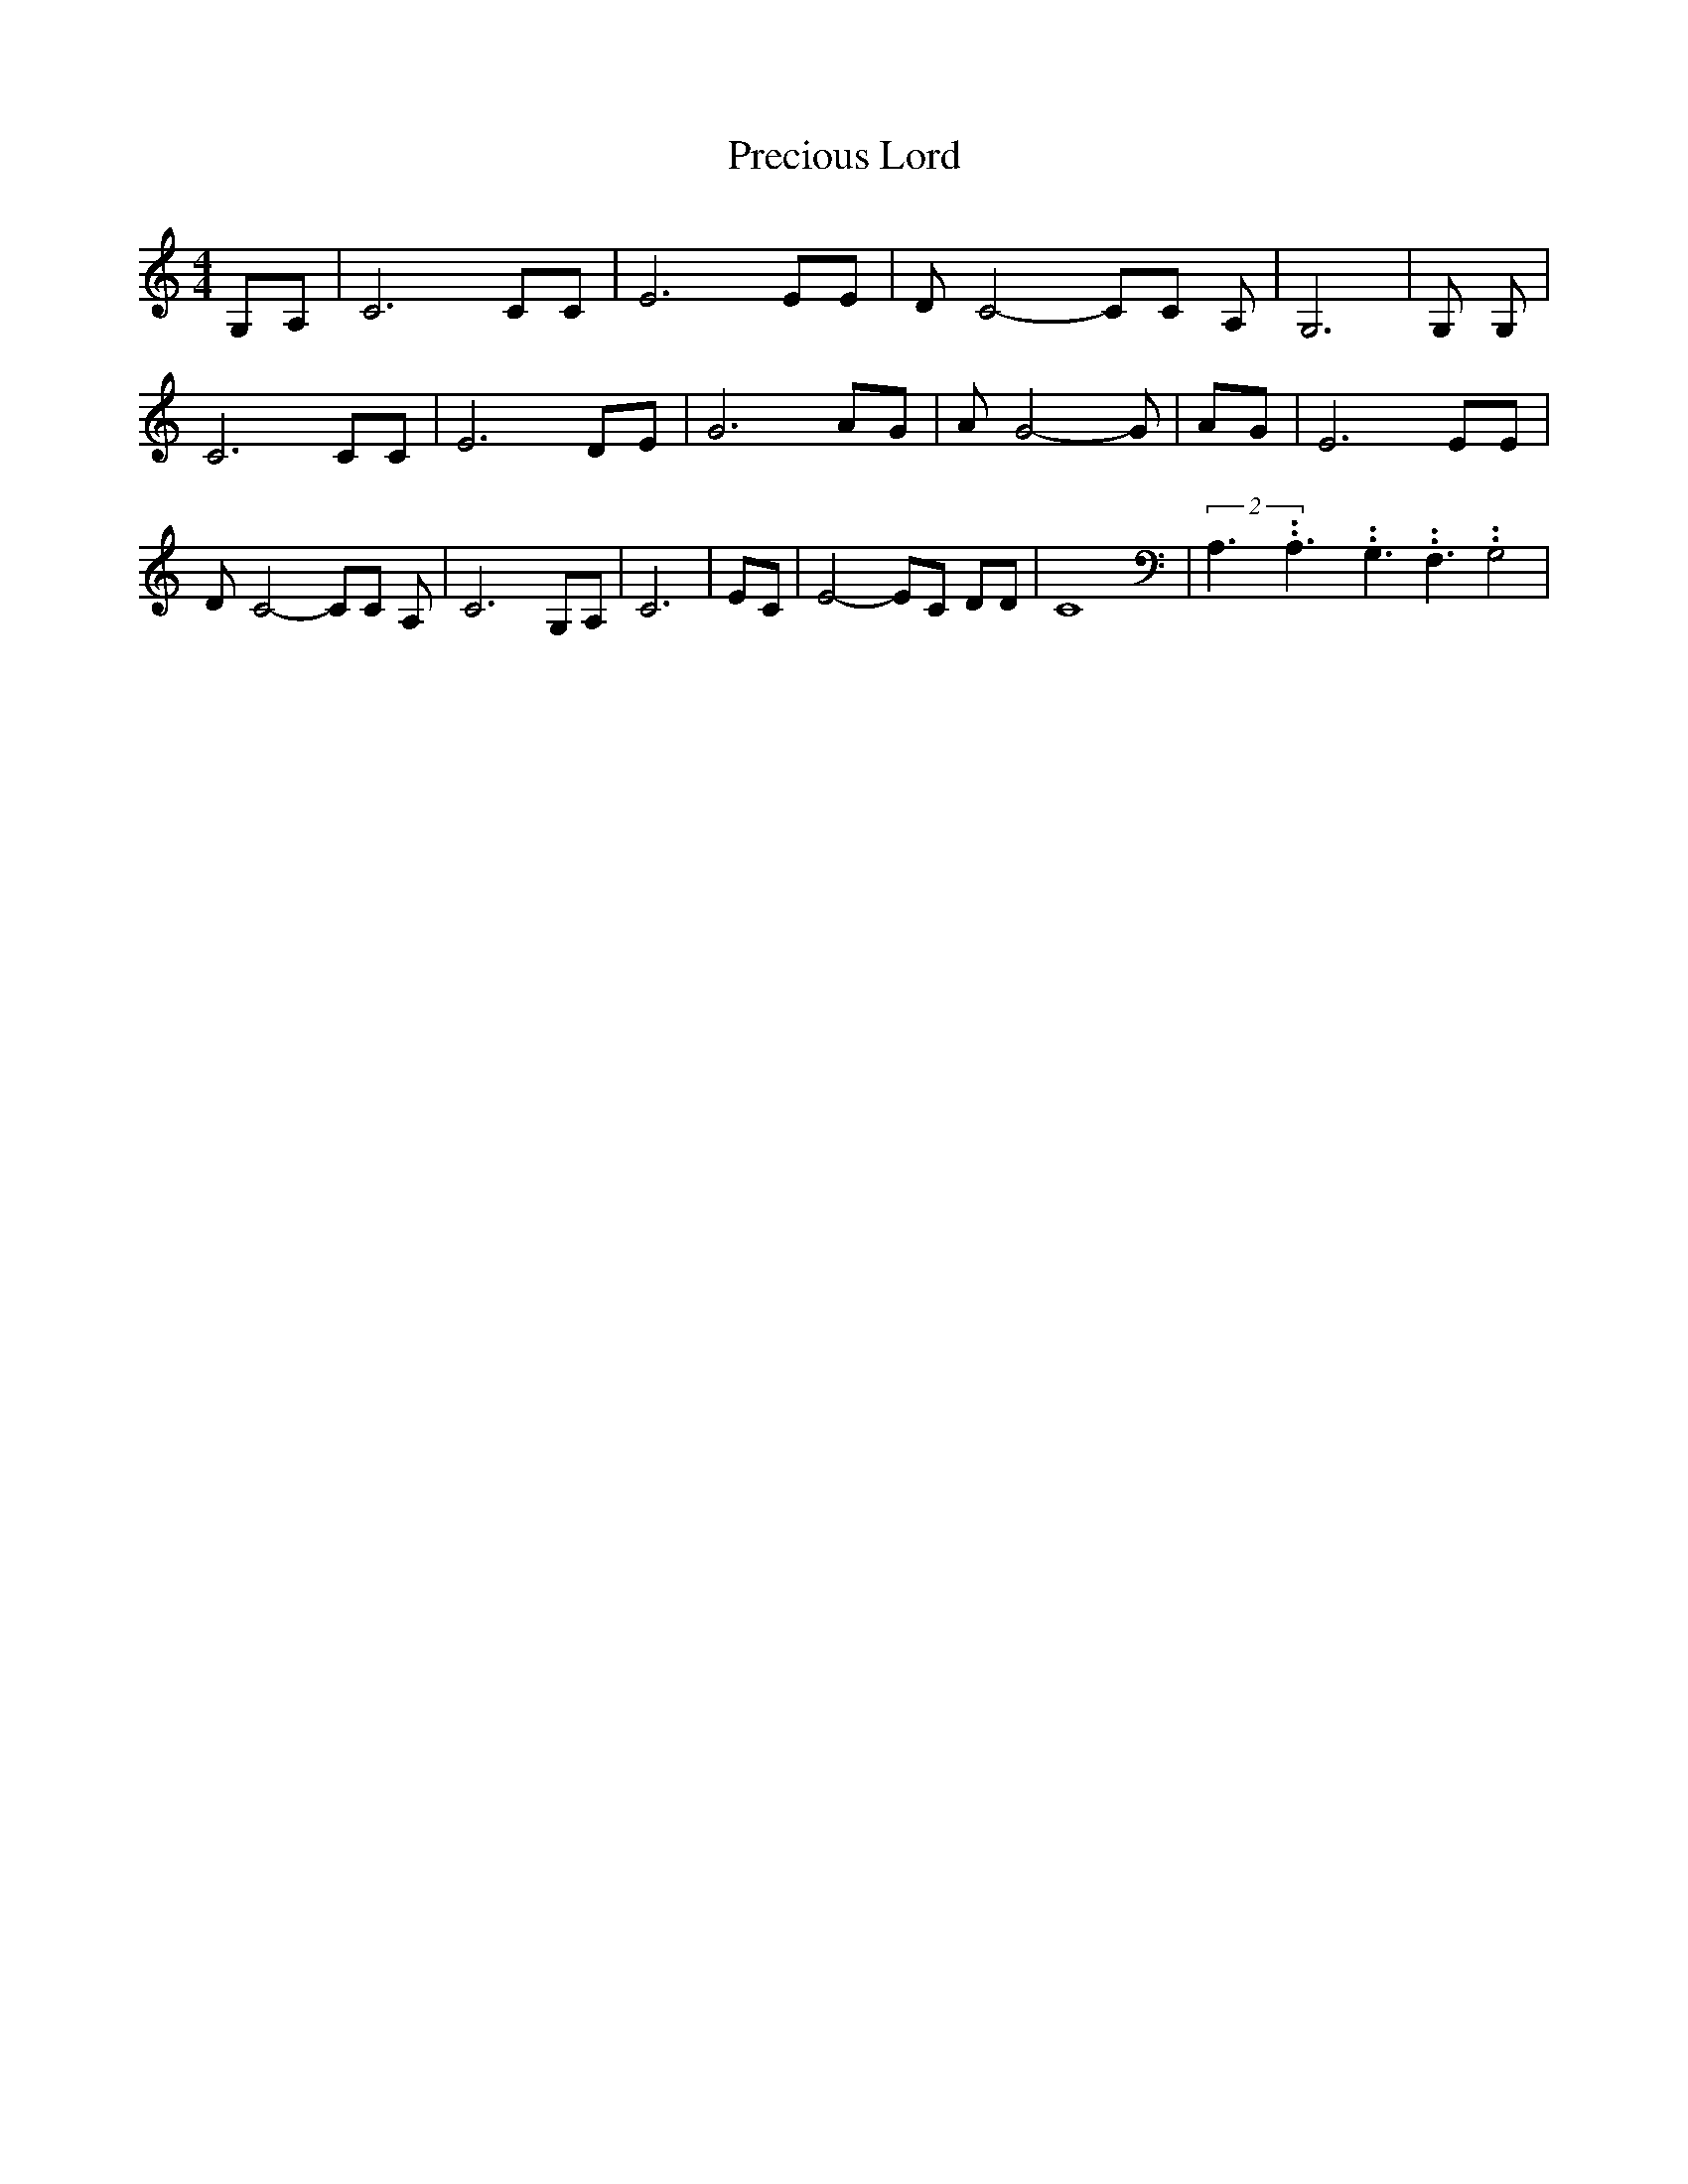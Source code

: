 % Generated more or less automatically by swtoabc by Erich Rickheit KSC
X:1
T:Precious Lord
M:4/4
L:1/8
K:C
 G,A,| C6 CC| E6 EE| D- C4- CC A,| G,6| G, G,| C6 CC| E6 DE| G6 AG|\
 A- G4- G| AG| E6 EE| D- C4- CC A,| C6 G,A,| C6| EC| E4- EC DD| C8|\
(2A,3.99999962500005/5.99999925000009A,3.99999962500005/5.99999925000009G,3.99999962500005/5.99999925000009 F,3.99999962500005/5.99999925000009 G,4|\


